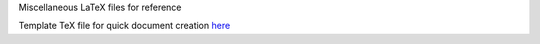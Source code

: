 Miscellaneous LaTeX files for reference

Template TeX file for quick document creation `here <https://github.com/Chenkail/latex-ref/blob/main/tex/sample/sample.tex>`_
